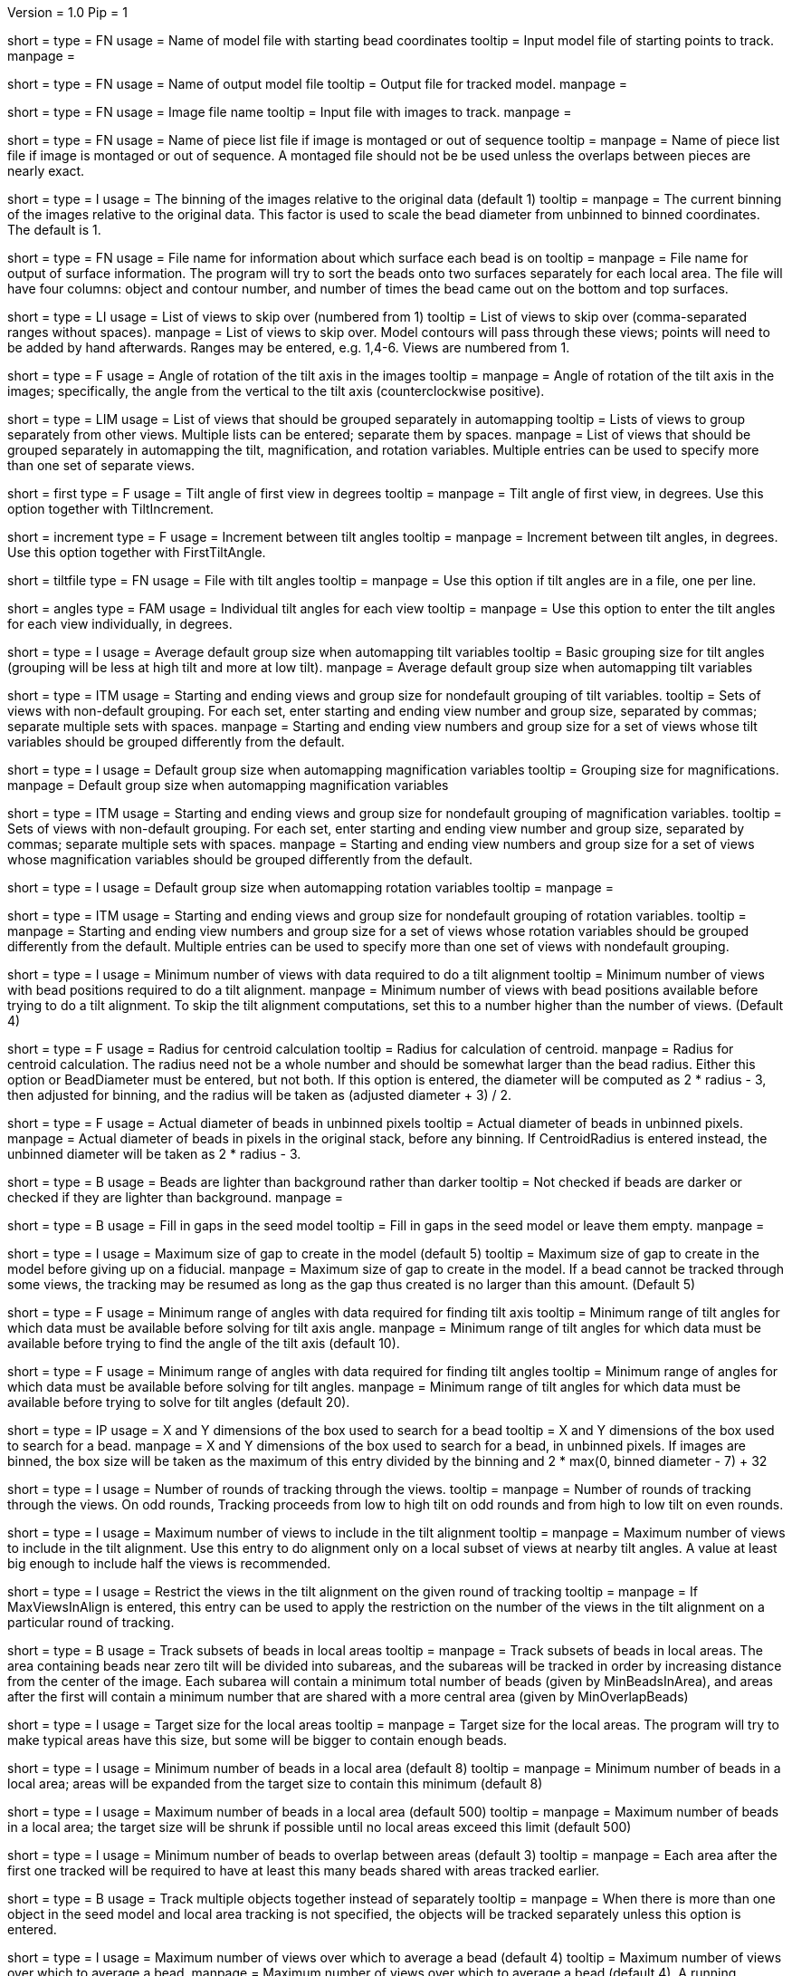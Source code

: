 Version = 1.0
Pip = 1

[Field = InputSeedModel]
short = 
type = FN
usage =   Name of model file with starting bead coordinates
tooltip = Input model file of starting points to track.
manpage =

[Field = OutputModel]
short = 
type = FN
usage = Name of output model file
tooltip = Output file for tracked model.
manpage =

[Field = ImageFile]
short = 
type = FN
usage = Image file name
tooltip = Input file with images to track.
manpage =

[Field = PieceListFile]
short = 
type = FN
usage = Name of piece list file if image is montaged or out of sequence
tooltip =
manpage = Name of piece list file if image is montaged or out of sequence.
A montaged file should not be be used unless the overlaps between pieces
are nearly exact.

[Field = ImagesAreBinned]
short = 
type = I
usage = The binning of the images relative to the original data (default 1)
tooltip = 
manpage = The current binning of the images relative to the original data.
This factor is used to scale the bead diameter
from unbinned to binned coordinates.  The default is 1.

[Field = SurfaceOutputFile]
short = 
type = FN
usage = File name for information about which surface each bead is on
tooltip = 
manpage = File name for output of surface information.  The program will try
to sort the beads onto two surfaces separately for each local area.  The file
will have four columns: object and contour number, and number of times the
bead came out on the bottom and top surfaces.

[Field = SkipViews]
short = 
type = LI
usage = List of views to skip over (numbered from 1)
tooltip = List of views to skip over (comma-separated ranges without spaces).
manpage = List of views to skip over.  Model contours will pass through 
these views; points will need to be added by hand afterwards. 
Ranges may be entered, e.g. 1,4-6.  Views are numbered from 1.

[Field = RotationAngle]
short = 
type = F
usage = Angle of rotation of the tilt axis in the images
tooltip =
manpage =   Angle of rotation of the tilt axis in the images; specifically, the
angle from the vertical to the tilt axis (counterclockwise positive).

[Field = SeparateGroup]
short = 
type = LIM
usage = List of views that should be grouped separately in automapping
tooltip = Lists of views to group separately from other views.  Multiple lists
can be entered; separate them by spaces.
manpage = List of views that should be grouped separately in automapping
the tilt, magnification, and rotation variables.
Multiple entries can be used to specify more than one set of separate views.

[Field = FirstTiltAngle]
short = first
type = F
usage = Tilt angle of first view in degrees
tooltip = 
manpage = Tilt angle of first view, in degrees.  Use this option together with
TiltIncrement.

[Field = TiltIncrement]
short = increment
type = F
usage = Increment between tilt angles
tooltip = 
manpage = Increment between tilt angles, in degrees.  Use this option together
with FirstTiltAngle.

[Field = TiltFile]
short = tiltfile
type = FN
usage = File with tilt angles
tooltip = 
manpage = Use this option if tilt angles are in a file, one per line.

[Field = TiltAngles]
short = angles
type = FAM
usage = Individual tilt angles for each view
tooltip = 
manpage = Use this option to enter the tilt angles for each view individually,
in degrees.

[Field = TiltDefaultGrouping]
short = 
type = I
usage = Average default group size when automapping tilt variables
tooltip = Basic grouping size for tilt angles (grouping will be less at high 
tilt and more at low tilt).
manpage = Average default group size when automapping tilt variables

[Field = TiltNondefaultGroup]
short = 
type = ITM
usage = Starting and ending views and group size for nondefault grouping of
tilt variables.
tooltip = Sets of views with non-default grouping.  For each set, enter 
starting and ending view number and group size, separated by commas; separate
multiple sets with spaces.
manpage = Starting and ending view numbers and group size for a set of views
whose tilt variables should be grouped differently from the default.

[Field = MagDefaultGrouping]
short = 
type = I
usage = Default group size when automapping magnification variables
tooltip = Grouping size for magnifications.
manpage = Default group size when automapping magnification variables

[Field = MagNondefaultGroup]
short = 
type = ITM
usage = Starting and ending views and group size for nondefault grouping of
magnification variables.
tooltip = Sets of views with non-default grouping.  For each set, enter
starting and ending view number and group size, separated by commas; separate
multiple sets with spaces.
manpage = Starting and ending view numbers and group size for a set of views
whose magnification variables should be grouped differently from the default.

[Field = RotDefaultGrouping]
short = 
type = I
usage = Default group size when automapping rotation variables
tooltip =
manpage =

[Field = RotNondefaultGroup]
short = 
type = ITM
usage = Starting and ending views and group size for nondefault grouping of
rotation variables.
tooltip = 
manpage = Starting and ending view numbers and group size for a set of views
whose rotation variables should be grouped differently from the default.
Multiple entries can be used to specify more than one set of views with
nondefault grouping.

[Field = MinViewsForTiltalign]
short = 
type = I
usage =   Minimum number of views with data required to do a tilt alignment
tooltip = Minimum number of views with bead positions required to do a tilt
alignment.
manpage =  Minimum number of views with bead positions available before trying
to do a tilt alignment.  To skip the tilt alignment computations,
set this to a number higher than the number of views.  (Default 4)

[Field = CentroidRadius]
short = 
type = F
usage = Radius for centroid calculation
tooltip = Radius for calculation of centroid.
manpage =   Radius for centroid calculation.  The radius need not be a whole
number and should be somewhat larger than the bead radius.  Either this option
or BeadDiameter must be entered, but not both.  If this option is entered,
the diameter will be computed as 2 * radius - 3, then adjusted for binning,
and the radius will be taken as (adjusted diameter + 3) / 2.

[Field = BeadDiameter]
short = 
type = F
usage = Actual diameter of beads in unbinned pixels
tooltip = Actual diameter of beads in unbinned pixels.
manpage =   Actual diameter of beads in pixels in the original stack,
before any binning.  If CentroidRadius is entered instead, the unbinned
diameter will be taken as 2 * radius - 3.

[Field = LightBeads]
short = 
type = B
usage = Beads are lighter than background rather than darker
tooltip = Not checked if beads are darker or checked if they are lighter than
background.
manpage =

[Field = FillGaps]
short = 
type = B
usage = Fill in gaps in the seed model
tooltip = Fill in gaps in the seed model or leave them empty.
manpage =

[Field = MaxGapSize]
short = 
type = I
usage =   Maximum size of gap to create in the model (default 5)
tooltip = Maximum size of gap to create in the model before giving up on a
fiducial.
manpage = Maximum size of gap to create in the model.  If a bead cannot be 
tracked through some views, the tracking may be resumed as long as
the gap thus created is no larger than this amount.  (Default 5)


[Field = MinTiltRangeToFindAxis]
short = 
type = F
usage = Minimum range of angles with data required for finding tilt axis
tooltip = Minimum range of tilt angles for which data must be available before
solving for tilt axis angle.
manpage = Minimum range of tilt angles for which data must be available before
trying to find the angle of the tilt axis (default 10).

[Field = MinTiltRangeToFindAngles]
short = 
type = F
usage = Minimum range of angles with data required for finding tilt angles
tooltip = Minimum range of angles for which data must be available before
solving for tilt angles.
manpage = Minimum range of tilt angles for which data must be available before
trying to solve for tilt angles (default 20).

[Field = BoxSizeXandY]
short = 
type = IP
usage =   X and Y dimensions of the box used to search for a bead 
tooltip = X and Y dimensions of the box used to search for a bead.
manpage = X and Y dimensions of the box used to search for a bead, in unbinned
pixels.  If images are binned, the box size will be taken as the maximum of this
entry divided by the binning and 2 * max(0, binned diameter - 7) + 32

[Field = RoundsOfTracking]
short = 
type = I
usage = Number of rounds of tracking through the views.
tooltip =
manpage = Number of rounds of tracking through the views.  On odd rounds,
Tracking proceeds from low to high tilt on odd rounds and from high to low
tilt on even rounds.

[Field = MaxViewsInAlign]
short = 
type = I
usage = Maximum number of views to include in the tilt alignment
tooltip =
manpage = Maximum number of views to include in the tilt alignment.  Use this
entry to do alignment only on a local subset of views at nearby tilt angles.
A value at least big enough to include half the views is recommended.

[Field = RestrictViewsOnRound]
short = 
type = I
usage = Restrict the views in the tilt alignment on the given round of tracking
tooltip =
manpage = If MaxViewsInAlign is entered, this entry can be used to apply the
restriction on the number of the views in the tilt alignment on a particular
round of tracking.

[Field = LocalAreaTracking]
short = 
type = B
usage = Track subsets of beads in local areas
tooltip =
manpage = Track subsets of beads in local areas.  The area containing beads
near zero tilt will be divided into subareas, and the subareas will be tracked
in order by increasing distance from the center of the image.  Each subarea
will contain a minimum total number of beads (given by MinBeadsInArea), and
areas after the first will contain a minimum number that are shared with a
more central area (given by MinOverlapBeads)

[Field = LocalAreaTargetSize]
short = 
type = I
usage = Target size for the local areas
tooltip =
manpage = Target size for the local areas.  The program will try to make
typical areas have this size, but some will be bigger to contain enough beads.

[Field = MinBeadsInArea]
short = 
type = I
usage = Minimum number of beads in a local area (default 8)
tooltip =
manpage = Minimum number of beads in a local area; areas will be expanded from
the target size to contain this minimum (default 8)

[Field = MaxBeadsInArea]
short = 
type = I
usage = Maximum number of beads in a local area (default 500)
tooltip =
manpage = Maximum number of beads in a local area; the target size will be
shrunk if possible until no local areas exceed this limit (default 500)

[Field = MinOverlapBeads]
short = 
type = I
usage = Minimum number of beads to overlap between areas (default 3)
tooltip =
manpage = Each area after the first one tracked will be required to have at
least this many beads shared with areas tracked earlier.

[Field = TrackObjectsTogether]
short = 
type = B
usage = Track multiple objects together instead of separately
tooltip =
manpage = When there is more than one object in the seed model and local
area tracking is not specified, the objects will be tracked separately unless
this option is entered.

[Field = MaxBeadsToAverage]
short = 
type = I
usage = Maximum number of views over which to average a bead (default 4)
tooltip = Maximum number of views over which to average a bead.
manpage =   Maximum number of views over which to average a bead (default 4).
A running average is kept of the appearance of the bead over
the most recent views examined; this parameter specifies the
maximum number of views averaged.

[Field = SobelBeadsToAverage]
short = 
type = I
usage = Number of beads to average for reference for Sobel filter correlation
tooltip = 
manpage = 

[Field = KernelSigma]
short = 
type = F
usage = Sigma for gaussian kernel filtering of single bead before Sobel correlation
tooltip = 
manpage = 

[Field = InterpolationType]
short = 
type = I
usage = 1 for linear or 0 for cubic interpolation or -1 for antialias
reduction in scaled Sobel filter
tooltip = 
manpage = 

[Field = HighestSobel]
short = 
type = B
usage = Use the highest peak from sobel-filtered correlation, skip regular correlation
tooltip = 
manpage = 

[Field = PointsToFitMaxAndMin]
short = 
type = IP
usage = Maximum and minimum number of positions to fit for extrapolation
tooltip = Number of positions to use for extrapolating a bead position to the
next view, and minimum required to use extrapolation rather than just the mean
of positions on the last few views.
manpage =  Number of positions to use for extrapolating the bead position to
the next view when no tilt alignment is available, and minimum required to do
extrapolation rather than simply taking the mean of positions on the last few
views.  (Defaults 7 and 3).

[Field = DensityRescueFractionAndSD]
short = 
type = FP
usage = Criterion fraction of mean density and SDs below mean for rescue based
on densiy.
tooltip = Fraction of mean bead integral, and number of SDs below mean, to use
as the criterion for when to attempt a rescue based on bead density.
manpage =   Fraction of mean bead integral, and number of standard deviations
below mean, to use as the criterion for when to attempt a rescue
based on bead density.


[Field = DistanceRescueCriterion]
short = 
type = F
usage = Criterion distance for doing rescue based on excessive distance
tooltip = Distance away from expected position at which to attempt a rescue
based on excessive distance.
manpage = Criterion distance between found position and expected position for
attempting a rescue based on excessive distance

[Field = RescueRelaxationDensityAndDistance]
short = 
type = FP
usage = Factors to relax density for rescues based on density and distance.
tooltip = Factors by which to relax the density criterion when trying to rescue
- a factor for density rescue and one for distance rescue.
manpage = Factors by which to adjust (relax) the density criterion when
trying to rescue.  Enter one factor for density rescue and one for
distance rescue.  A value of 1 does not relax the criterion.


[Field = PostFitRescueResidual]
short = 
type = F
usage = Criterion distance for deletion of point after first-pass tilt
alignment.
tooltip = Criterion distance for deletion of a point on the first pass after
tilt alignment.
manpage =  Criterion distance for deletion of a point after tilt alignment.
Points with residuals greater than this amount will be deleted on
the first pass, and a rescue search performed on the second pass.


[Field = DensityRelaxationPostFit]
short = 
type = F
usage = Factor by which to relax the density criterion on the second pass.
tooltip = Factor by which to relax the density criterion on the second pass.
manpage = 


[Field = MaxRescueDistance]
short = 
type = F
usage = Max distance to search from expected position on second pass
tooltip = Maximum distance to search from the expected position.
manpage = Maximum distance to search from the expected position on the second
pass

[Field = ResidualsToAnalyzeMaxAndMin]
short = 
type = IP
usage = Max and min # of changes to use in analyzing changes in mean residual
tooltip = Maximum and minimum number of changes in mean residual to use in
finding the mean and SD of changes in the mean residual for a bead.
manpage = Maximum and minimum number of changes in mean residual to use in 
finding the mean and SD of changes in the mean residual for a
bead as more points have been added.  Default values 9 and 5.

[Field = DeletionCriterionMinAndSD]
short = 
type = FP
usage = Min absolute and relative change in mean residual for deletion
tooltip = Minimum change in residual, and criterion number of SDs from the mean
residual change, to require for deletion of a point.
manpage = Minimum change in residual, and criterion number of SD's from the
mean residual change, to require for deletion of a point on pass 1 or 2.

[Field = ParameterFile]
short = param
type = PF
usage = Read parameter entries from file
tooltip = 
manpage = Read parameter entries as keyword-value pairs from a parameter file.

[Field = usage]
short = help
type = B
usage = Print help output
tooltip = 
manpage = 

[SectionHeader = TestOptions]
usage = OPTIONS FOR TEST OUTPUT
manpage = OPTIONS FOR TEST OUTPUT
^  These options are used for program testing and development.

[Field = BoxOutputFile]
short = 
long = BoxOutputFile
type = FN
usage = Root filename for diagnositic output of correlation boxes
tooltip =
manpage =

[Field = SnapshotViews]
short = 
long = SnapshotViews
type = LI
usage = List of views at which to snapshot intermediate models.
tooltip =
manpage = List of views at which to snapshot model before deletion on first and
second passes.  The models will be named <OutputModel>.<view #>.<pass #>.

[Field = SaveAllPointsAreaRound]
short = 
long = SaveAllPointsAreaRound
type = IP
usage = Area/object and round at which to save all positions in new objects
tooltip =
manpage =


